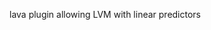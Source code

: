 #+BEGIN_HTML
<a href="https://travis-ci.org/bozenne/lava.reduce"><img src="https://travis-ci.org/bozenne/lava.reduce.svg?branch=master"></a>
#+END_HTML

# lava.reduce
lava plugin allowing LVM with linear predictors
